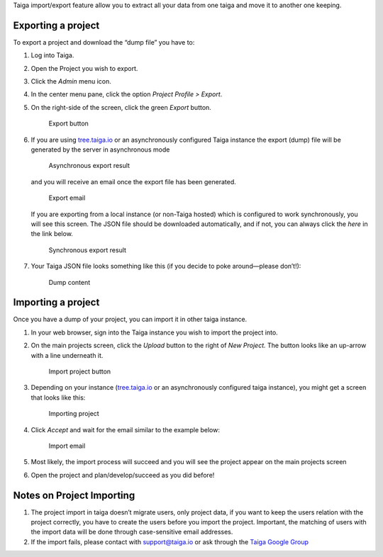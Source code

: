 .. title: Import/Export projects
.. slug: import-export-projects
.. date: 2015-10-16 13:55:03 UTC+02:00
.. tags: 
.. category: Admin
.. order: 30
.. link: 
.. description: 
.. type: text

Taiga import/export feature allow you to extract all your data from one
taiga and move it to another one keeping.

Exporting a project
===================

To export a project and download the “dump file” you have to:

1. Log into Taiga.
2. Open the Project you wish to export.
3. Click the *Admin* menu icon.
4. In the center menu pane, click the option *Project Profile > Export*.
5. On the right-side of the screen, click the green *Export* button.

   .. figure:: /resources/admin/import-export-projects/import-export-screenshot-1.png
      :alt: Export button

      Export button

6. If you are using tree.taiga.io_ or an asynchronously configured Taiga
   instance the export (dump) file will be generated by the server in
   asynchronous mode

   .. figure:: /resources/admin/import-export-projects/import-export-screenshot-2.png
      :alt: Asynchronous export result

      Asynchronous export result

   and you will receive an email once the export file has been generated.

   .. figure:: /resources/admin/import-export-projects/import-export-screenshot-3.png
      :alt: Export email

      Export email

   If you are exporting from a local instance (or non-Taiga hosted) which
   is configured to work synchronously, you will see this screen. The JSON
   file should be downloaded automatically, and if not, you can always
   click the *here* in the link below.

   .. figure:: /resources/admin/import-export-projects/import-export-screenshot-4.png
      :alt: Synchronous export result

      Synchronous export result

7. Your Taiga JSON file looks something like this (if you decide to poke
   around—please don’t!):

   .. figure:: /resources/admin/import-export-projects/import-export-screenshot-5.png
      :alt: Dump content

      Dump content

Importing a project
===================

Once you have a dump of your project, you can import it in other taiga
instance.

1. In your web browser, sign into the Taiga instance you wish to import
   the project into.

2. On the main projects screen, click the *Upload* button to the right of
   *New Project.* The button looks like an up-arrow with a line underneath
   it.

   .. figure:: /resources/admin/import-export-projects/import-export-screenshot-6.png
      :alt: Import project button

      Import project button

3. Depending on your instance (tree.taiga.io_ or an asynchronously
   configured taiga instance), you might get a screen that looks like this:

   .. figure:: /resources/admin/import-export-projects/import-export-screenshot-7.png
      :alt: Importing project

      Importing project

4. Click *Accept* and wait for the email similar to the example below:

   .. figure:: /resources/admin/import-export-projects/import-export-screenshot-8.png
      :alt: Import email

      Import email

5. Most likely, the import process will succeed and you will see the
   project appear on the main projects screen

6. Open the project and plan/develop/succeed as you did before!

Notes on Project Importing
==========================

1. The project import in taiga doesn’t migrate users, only project data,
   if you want to keep the users relation with the project correctly, you
   have to create the users before you import the project. Important, the
   matching of users with the import data will be done through
   case-sensitive email addresses.

2. If the import fails, please contact with support@taiga.io or ask
   through the `Taiga Google Group`_


.. _tree.taiga.io: https://tree.taiga.io
.. _Taiga Google Group: https://groups.google.com/forum/#!forum/taigaio
